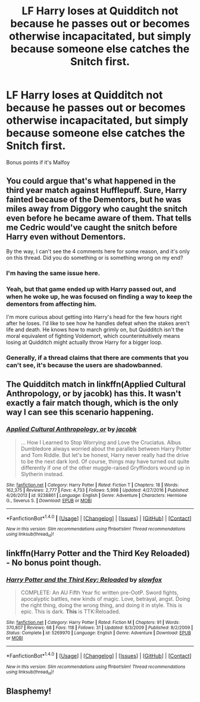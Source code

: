 #+TITLE: LF Harry loses at Quidditch not because he passes out or becomes otherwise incapacitated, but simply because someone else catches the Snitch first.

* LF Harry loses at Quidditch not because he passes out or becomes otherwise incapacitated, but simply because someone else catches the Snitch first.
:PROPERTIES:
:Author: Governor_Humphries
:Score: 12
:DateUnix: 1501714490.0
:DateShort: 2017-Aug-03
:FlairText: Request
:END:
Bonus points if it's Malfoy


** You could argue that's what happened in the third year match against Hufflepuff. Sure, Harry fainted because of the Dementors, but he was miles away from Diggory who caught the snitch even before he became aware of them. That tells me Cedric would've caught the snitch before Harry even without Dementors.

By the way, I can't see the 4 comments here for some reason, and it's only on this thread. Did you do something or is something wrong on my end?
:PROPERTIES:
:Author: diarreia
:Score: 12
:DateUnix: 1501721528.0
:DateShort: 2017-Aug-03
:END:

*** I'm having the same issue here.
:PROPERTIES:
:Author: NouvelleVoix
:Score: 4
:DateUnix: 1501722836.0
:DateShort: 2017-Aug-03
:END:


*** Yeah, but that game ended up with Harry passed out, and when he woke up, he was focused on finding a way to keep the dementors from affecting him.

I'm more curious about getting into Harry's head for the few hours right after he loses. I'd like to see how he handles defeat when the stakes aren't life and death. He knows how to march grimly on, but Quidditch isn't the moral equivalent of fighting Voldemort, which counterintuitively means losing at Quidditch might actually throw Harry for a bigger loop.
:PROPERTIES:
:Author: Governor_Humphries
:Score: 3
:DateUnix: 1501723144.0
:DateShort: 2017-Aug-03
:END:


*** Generally, if a thread claims that there are comments that you can't see, it's because the users are shadowbanned.
:PROPERTIES:
:Author: sephirothrr
:Score: 2
:DateUnix: 1501800070.0
:DateShort: 2017-Aug-04
:END:


** The Quidditch match in linkffn(Applied Cultural Anthropology, or by jacobk) has this. It wasn't exactly a fair match though, which is the only way I can see this scenario happening.
:PROPERTIES:
:Author: adreamersmusing
:Score: 2
:DateUnix: 1501774323.0
:DateShort: 2017-Aug-03
:END:

*** [[http://www.fanfiction.net/s/9238861/1/][*/Applied Cultural Anthropology, or/*]] by [[https://www.fanfiction.net/u/2675402/jacobk][/jacobk/]]

#+begin_quote
  ... How I Learned to Stop Worrying and Love the Cruciatus. Albus Dumbledore always worried about the parallels between Harry Potter and Tom Riddle. But let's be honest, Harry never really had the drive to be the next dark lord. Of course, things may have turned out quite differently if one of the other muggle-raised Gryffindors wound up in Slytherin instead.
#+end_quote

^{/Site/: [[http://www.fanfiction.net/][fanfiction.net]] *|* /Category/: Harry Potter *|* /Rated/: Fiction T *|* /Chapters/: 18 *|* /Words/: 162,375 *|* /Reviews/: 2,777 *|* /Favs/: 4,733 *|* /Follows/: 5,998 *|* /Updated/: 4/27/2016 *|* /Published/: 4/26/2013 *|* /id/: 9238861 *|* /Language/: English *|* /Genre/: Adventure *|* /Characters/: Hermione G., Severus S. *|* /Download/: [[http://www.ff2ebook.com/old/ffn-bot/index.php?id=9238861&source=ff&filetype=epub][EPUB]] or [[http://www.ff2ebook.com/old/ffn-bot/index.php?id=9238861&source=ff&filetype=mobi][MOBI]]}

--------------

*FanfictionBot*^{1.4.0} *|* [[[https://github.com/tusing/reddit-ffn-bot/wiki/Usage][Usage]]] | [[[https://github.com/tusing/reddit-ffn-bot/wiki/Changelog][Changelog]]] | [[[https://github.com/tusing/reddit-ffn-bot/issues/][Issues]]] | [[[https://github.com/tusing/reddit-ffn-bot/][GitHub]]] | [[[https://www.reddit.com/message/compose?to=tusing][Contact]]]

^{/New in this version: Slim recommendations using/ ffnbot!slim! /Thread recommendations using/ linksub(thread_id)!}
:PROPERTIES:
:Author: FanfictionBot
:Score: 1
:DateUnix: 1501774364.0
:DateShort: 2017-Aug-03
:END:


** linkffn(Harry Potter and the Third Key Reloaded) - No bonus point though.
:PROPERTIES:
:Author: Satanniel
:Score: 1
:DateUnix: 1501793496.0
:DateShort: 2017-Aug-04
:END:

*** [[http://www.fanfiction.net/s/5269970/1/][*/Harry Potter and the Third Key: Reloaded/*]] by [[https://www.fanfiction.net/u/2024680/slowfox][/slowfox/]]

#+begin_quote
  COMPLETE: An AU Fifth Year fic written pre-OotP. Sword fights, apocalyptic battles, new kinds of magic. Love, betrayal, angst. Doing the right thing, doing the wrong thing, and doing it in style. This is epic. This is dark. *This* is TTK:Reloaded.
#+end_quote

^{/Site/: [[http://www.fanfiction.net/][fanfiction.net]] *|* /Category/: Harry Potter *|* /Rated/: Fiction M *|* /Chapters/: 91 *|* /Words/: 370,807 *|* /Reviews/: 68 *|* /Favs/: 118 *|* /Follows/: 31 *|* /Updated/: 8/3/2009 *|* /Published/: 8/2/2009 *|* /Status/: Complete *|* /id/: 5269970 *|* /Language/: English *|* /Genre/: Adventure *|* /Download/: [[http://www.ff2ebook.com/old/ffn-bot/index.php?id=5269970&source=ff&filetype=epub][EPUB]] or [[http://www.ff2ebook.com/old/ffn-bot/index.php?id=5269970&source=ff&filetype=mobi][MOBI]]}

--------------

*FanfictionBot*^{1.4.0} *|* [[[https://github.com/tusing/reddit-ffn-bot/wiki/Usage][Usage]]] | [[[https://github.com/tusing/reddit-ffn-bot/wiki/Changelog][Changelog]]] | [[[https://github.com/tusing/reddit-ffn-bot/issues/][Issues]]] | [[[https://github.com/tusing/reddit-ffn-bot/][GitHub]]] | [[[https://www.reddit.com/message/compose?to=tusing][Contact]]]

^{/New in this version: Slim recommendations using/ ffnbot!slim! /Thread recommendations using/ linksub(thread_id)!}
:PROPERTIES:
:Author: FanfictionBot
:Score: 1
:DateUnix: 1501793518.0
:DateShort: 2017-Aug-04
:END:


** Blasphemy!
:PROPERTIES:
:Author: turbinicarpus
:Score: 1
:DateUnix: 1501845283.0
:DateShort: 2017-Aug-04
:END:
